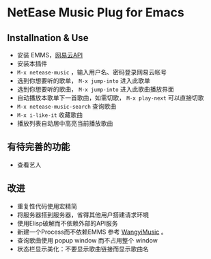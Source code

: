 * NetEase Music Plug for Emacs

** Installnation & Use
- 安装 EMMS，[[https://binaryify.github.io/NeteaseCloudMusicApi/][网易云API]] 
- 安装本插件
- =M-x netease-music= ，输入用户名、密码登录网易云帐号
- 选到你想要听的歌单， =M-x jump-into= 进入此歌单
- 选到你想要听的歌曲， =M-x jump-into= 进入此歌曲播放界面
- 自动播放本歌单下一首歌曲，如需切歌， =M-x play-next= 可以直接切歌
- =M-x netease-music-search= 查询歌曲
- =M-x i-like-it= 收藏歌曲
- 播放列表自动居中高亮当前播放歌曲
  
** 有待完善的功能
- 查看艺人

** 改进
- 重复性代码使用宏精简
- 将服务器搭到服务器，省得其他用户搭建请求环境
- 使用Elisp破解而不依赖外部的API服务
- 新建一个Process而不依赖EMMS
    参考 [[https://github.com/zhengyuli/WangyiMusic][WangyiMusic]] 。
- 查询歌曲使用 popup window 而不占用整个 window
- 状态栏显示美化：不要显示歌曲链接而显示歌曲名

